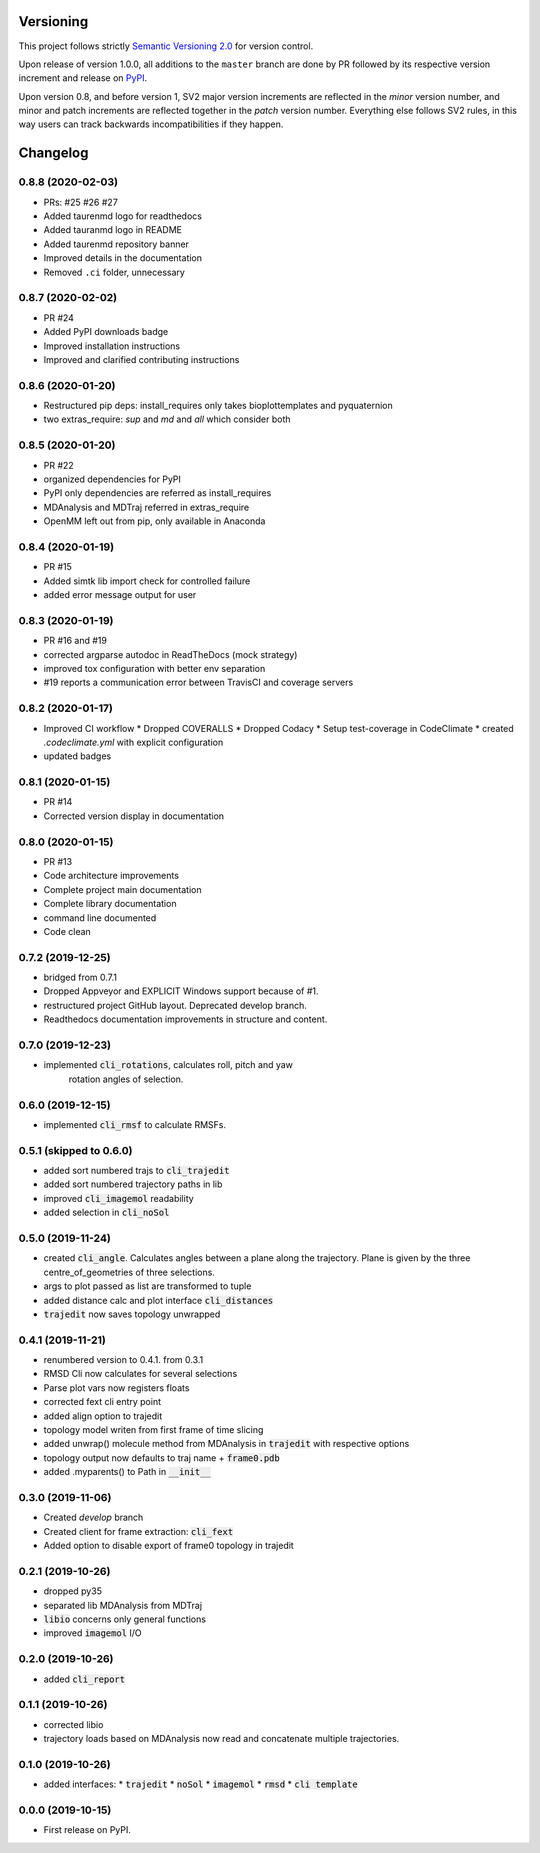 Versioning
==========

This project follows strictly `Semantic Versioning 2.0 <https://semver.org/#semantic-versioning-200>`_ for version control. 

Upon release of version 1.0.0, all additions to the ``master`` branch are done by PR followed by its respective version increment and release on `PyPI <https://pypi.org/project/taurenmd/>`_.

Upon version 0.8, and before version 1, SV2 major version increments are reflected in the *minor* version number, and minor and patch increments are reflected together in the *patch* version number. Everything else follows SV2 rules, in this way users can track backwards incompatibilities if they happen.

Changelog
=========

0.8.8 (2020-02-03)
------------------

* PRs: #25 #26 #27
* Added taurenmd logo for readthedocs
* Added tauranmd logo in README
* Added taurenmd repository banner
* Improved details in the documentation
* Removed ``.ci`` folder, unnecessary

0.8.7 (2020-02-02)
------------------

* PR #24
* Added PyPI downloads badge
* Improved installation instructions
* Improved and clarified contributing instructions

0.8.6 (2020-01-20)
------------------

* Restructured pip deps: install_requires only takes bioplottemplates and pyquaternion
* two extras_require: `sup` and `md` and `all` which consider both

0.8.5 (2020-01-20)
------------------

* PR #22
* organized dependencies for PyPI
* PyPI only dependencies are referred as install_requires
* MDAnalysis and MDTraj referred in extras_require
* OpenMM left out from pip, only available in Anaconda

0.8.4 (2020-01-19)
------------------

* PR #15
* Added simtk lib import check for controlled failure 
* added error message output for user

0.8.3 (2020-01-19)
------------------

* PR #16 and #19
* corrected argparse autodoc in ReadTheDocs (mock strategy)
* improved tox configuration with better env separation
* #19 reports a communication error between TravisCI and coverage servers

0.8.2 (2020-01-17)
------------------

* Improved CI workflow
  * Dropped COVERALLS
  * Dropped Codacy
  * Setup test-coverage in CodeClimate
  * created `.codeclimate.yml` with explicit configuration
* updated badges

0.8.1 (2020-01-15)
------------------

* PR #14
* Corrected version display in documentation

0.8.0 (2020-01-15)
------------------

* PR #13
* Code architecture improvements
* Complete project main documentation
* Complete library documentation
* command line documented
* Code clean

0.7.2 (2019-12-25)
------------------

* bridged from 0.7.1
* Dropped Appveyor and EXPLICIT Windows support because of #1.
* restructured project GitHub layout. Deprecated develop branch.
* Readthedocs documentation improvements in structure and content.

0.7.0 (2019-12-23)
------------------

* implemented :code:`cli_rotations`, calculates roll, pitch and yaw
    rotation angles of selection.

0.6.0 (2019-12-15)
------------------

* implemented :code:`cli_rmsf` to calculate RMSFs.

0.5.1 (skipped to 0.6.0)
------------------------

* added sort numbered trajs to :code:`cli_trajedit`
* added sort numbered trajectory paths in lib
* improved :code:`cli_imagemol` readability
* added selection in :code:`cli_noSol`

0.5.0 (2019-11-24)
------------------

* created :code:`cli_angle`. Calculates angles between a plane along the trajectory. Plane is given by the three centre_of_geometries of three selections.
* args to plot passed as list are transformed to tuple
* added distance calc and plot interface :code:`cli_distances`
* :code:`trajedit` now saves topology unwrapped

0.4.1 (2019-11-21)
------------------

* renumbered version to 0.4.1. from 0.3.1
* RMSD Cli now calculates for several selections
* Parse plot vars now registers floats
* corrected fext cli entry point
* added align option to trajedit
* topology model writen from first frame of time slicing
* added unwrap() molecule method from MDAnalysis in :code:`trajedit` with respective options
* topology output now defaults to traj name + :code:`frame0.pdb`
* added .myparents() to Path in :code:`__init__`

0.3.0 (2019-11-06)
------------------

* Created *develop* branch
* Created client for frame extraction: :code:`cli_fext`
* Added option to disable export of frame0 topology in trajedit

0.2.1 (2019-10-26)
------------------

* dropped py35
* separated lib MDAnalysis from MDTraj
* :code:`libio` concerns only general functions
* improved :code:`imagemol` I/O

0.2.0 (2019-10-26)
------------------

* added :code:`cli_report`

0.1.1 (2019-10-26)
------------------

* corrected libio
* trajectory loads based on MDAnalysis now read and concatenate multiple trajectories.

0.1.0 (2019-10-26)
------------------

* added interfaces:
  * :code:`trajedit`
  * :code:`noSol`
  * :code:`imagemol`
  * :code:`rmsd`
  * :code:`cli template`

0.0.0 (2019-10-15)
------------------

* First release on PyPI.
